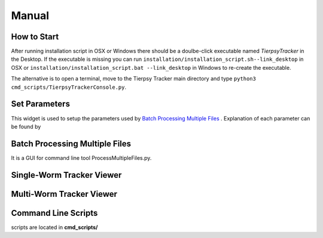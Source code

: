 ************
Manual
************

How to Start
==============

After running installation script in OSX or Windows there should be a doulbe-click executable named `TierpsyTracker` in the Desktop. If the executable is missing you can run ``installation/installation_script.sh--link_desktop`` in OSX or ``installation/installation_script.bat --link_desktop`` in Windows to re-create the executable.

The alternative is to open a terminal, move to the Tierpsy Tracker main directory and type ``python3 cmd_scripts/TierpsyTrackerConsole.py``.


.. image:: https://cloud.githubusercontent.com/assets/8364368/26398704/30c17b10-4072-11e7-9a90-d3e9e394ef9d.png
   :align: center
   

Set Parameters
==============
This widget is used to setup the parameters used by `Batch Processing Multiple Files`_ . Explanation of each parameter can be found by 

.. image:: https://cloud.githubusercontent.com/assets/8364368/26410507/6df7ef54-409b-11e7-8139-9ce99daf69cb.gif

.. image:: https://cloud.githubusercontent.com/assets/8364368/26410958/95a8c09a-409c-11e7-9fc9-14dafeabb467.gif


Batch Processing Multiple Files
===============================

It is a GUI for command line tool ProcessMultipleFiles.py.

Single-Worm Tracker Viewer
===============================

Multi-Worm Tracker Viewer
===============================

Command Line Scripts
===============================

scripts are located in **cmd_scripts/**

.. code-block:: bash
  :linenos:

  usage: processMultipleFiles.py [-h] [--videos_list VIDEOS_LIST]
                                 [--json_file JSON_FILE]
                                 [--tmp_dir_root TMP_DIR_ROOT]
                                 [--max_num_process MAX_NUM_PROCESS]
                                 [--refresh_time REFRESH_TIME]
                                 [--pattern_include PATTERN_INCLUDE]
                                 [--pattern_exclude PATTERN_EXCLUDE]
                                 [--only_summary] [--unmet_requirements]
                                 [--copy_unfinished]
                                 [--video_dir_root VIDEO_DIR_ROOT]
                                 [--mask_dir_root MASK_DIR_ROOT]
                                 [--results_dir_root RESULTS_DIR_ROOT]
                                 [--is_copy_video] [--use_manual_join]
                                 [--analysis_type {compress,track,all} | --analysis_checkpoints {COMPRESS,COMPRESS_ADD_DATA,VID_SUBSAMPLE,TRAJ_CREATE,TRAJ_JOIN,SKE_INIT,BLOB_FEATS,SKE_CREATE,SKE_FILT,SKE_ORIENT,STAGE_ALIGMENT,CONTOUR_ORIENT,INT_PROFILE,INT_SKE_ORIENT,FEAT_CREATE,WCON_EXPORT,FEAT_MANUAL_CREATE} [{COMPRESS,COMPRESS_ADD_DATA,VID_SUBSAMPLE,TRAJ_CREATE,TRAJ_JOIN,SKE_INIT,BLOB_FEATS,SKE_CREATE,SKE_FILT,SKE_ORIENT,STAGE_ALIGMENT,CONTOUR_ORIENT,INT_PROFILE,INT_SKE_ORIENT,FEAT_CREATE,WCON_EXPORT,FEAT_MANUAL_CREATE} ...]]
                                 [--force_start_point {COMPRESS,COMPRESS_ADD_DATA,VID_SUBSAMPLE,TRAJ_CREATE,TRAJ_JOIN,SKE_INIT,BLOB_FEATS,SKE_CREATE,SKE_FILT,SKE_ORIENT,STAGE_ALIGMENT,CONTOUR_ORIENT,INT_PROFILE,INT_SKE_ORIENT,FEAT_CREATE,WCON_EXPORT,FEAT_MANUAL_CREATE}]
                                 [--end_point {COMPRESS,COMPRESS_ADD_DATA,VID_SUBSAMPLE,TRAJ_CREATE,TRAJ_JOIN,SKE_INIT,BLOB_FEATS,SKE_CREATE,SKE_FILT,SKE_ORIENT,STAGE_ALIGMENT,CONTOUR_ORIENT,INT_PROFILE,INT_SKE_ORIENT,FEAT_CREATE,WCON_EXPORT,FEAT_MANUAL_CREATE}]

  Process worm video in the local drive using several parallel processes

  optional arguments:
    -h, --help            show this help message and exit
    --videos_list VIDEOS_LIST
                          File containing the full path of the videos to be
                          analyzed, otherwise there will be search from root
                          directory using pattern_include and pattern_exclude.
    --json_file JSON_FILE
                          File (.json) containing the tracking parameters.
    --tmp_dir_root TMP_DIR_ROOT
                          Temporary directory where files are going to be
                          stored.
    --max_num_process MAX_NUM_PROCESS
                          Max number of process to be executed in parallel.
    --refresh_time REFRESH_TIME
                          Refresh time in seconds of the process screen.
    --pattern_include PATTERN_INCLUDE
                          Pattern used to find the valid video files in
                          video_dir_root
    --pattern_exclude PATTERN_EXCLUDE
                          Pattern used to exclude files in video_dir_root
    --only_summary        Use this flag if you only want to print a summary of
                          the files in the directory.
    --unmet_requirements  Use this flag if you only want to print the unmet
                          requirements in the invalid source files.
    --copy_unfinished     Copy files from an uncompleted analysis in the
                          temporary directory.
    --video_dir_root VIDEO_DIR_ROOT
                          Root directory with the raw videos.
    --mask_dir_root MASK_DIR_ROOT
                          Root directory with the masked videos. It must the
                          hdf5 from a previous compression step.
    --results_dir_root RESULTS_DIR_ROOT
                          Root directory where the tracking results will be
                          stored. If not given it will be estimated from the
                          mask_dir_root directory.
    --is_copy_video       The video file would be copied to the temporary
                          directory.
    --use_manual_join     Use this flag to calculate features on manually joined
                          data.
    --analysis_type {compress,track,all}
                          Type of analysis to be processed.
    --analysis_checkpoints {COMPRESS,COMPRESS_ADD_DATA,VID_SUBSAMPLE,TRAJ_CREATE,TRAJ_JOIN,SKE_INIT,BLOB_FEATS,SKE_CREATE,SKE_FILT,SKE_ORIENT,STAGE_ALIGMENT,CONTOUR_ORIENT,INT_PROFILE,INT_SKE_ORIENT,FEAT_CREATE,WCON_EXPORT,FEAT_MANUAL_CREATE} [{COMPRESS,COMPRESS_ADD_DATA,VID_SUBSAMPLE,TRAJ_CREATE,TRAJ_JOIN,SKE_INIT,BLOB_FEATS,SKE_CREATE,SKE_FILT,SKE_ORIENT,STAGE_ALIGMENT,CONTOUR_ORIENT,INT_PROFILE,INT_SKE_ORIENT,FEAT_CREATE,WCON_EXPORT,FEAT_MANUAL_CREATE} ...]
                          List of the points to be processed.
    --force_start_point {COMPRESS,COMPRESS_ADD_DATA,VID_SUBSAMPLE,TRAJ_CREATE,TRAJ_JOIN,SKE_INIT,BLOB_FEATS,SKE_CREATE,SKE_FILT,SKE_ORIENT,STAGE_ALIGMENT,CONTOUR_ORIENT,INT_PROFILE,INT_SKE_ORIENT,FEAT_CREATE,WCON_EXPORT,FEAT_MANUAL_CREATE}
                          Force the program to start at a specific point in the
                          analysis.
    --end_point {COMPRESS,COMPRESS_ADD_DATA,VID_SUBSAMPLE,TRAJ_CREATE,TRAJ_JOIN,SKE_INIT,BLOB_FEATS,SKE_CREATE,SKE_FILT,SKE_ORIENT,STAGE_ALIGMENT,CONTOUR_ORIENT,INT_PROFILE,INT_SKE_ORIENT,FEAT_CREATE,WCON_EXPORT,FEAT_MANUAL_CREATE}
                          End point of the analysis.```
